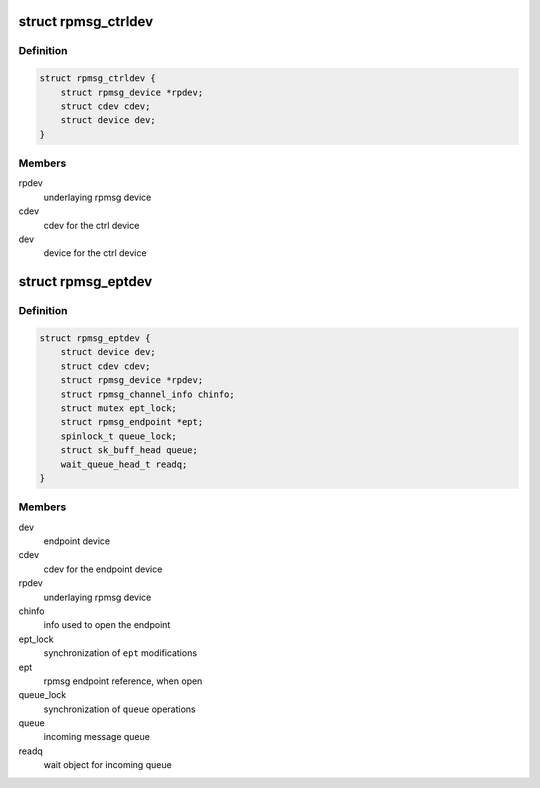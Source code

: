 .. -*- coding: utf-8; mode: rst -*-
.. src-file: drivers/rpmsg/rpmsg_char.c

.. _`rpmsg_ctrldev`:

struct rpmsg_ctrldev
====================

.. c:type:: struct rpmsg_ctrldev

    control device for instantiating endpoint devices

.. _`rpmsg_ctrldev.definition`:

Definition
----------

.. code-block:: c

    struct rpmsg_ctrldev {
        struct rpmsg_device *rpdev;
        struct cdev cdev;
        struct device dev;
    }

.. _`rpmsg_ctrldev.members`:

Members
-------

rpdev
    underlaying rpmsg device

cdev
    cdev for the ctrl device

dev
    device for the ctrl device

.. _`rpmsg_eptdev`:

struct rpmsg_eptdev
===================

.. c:type:: struct rpmsg_eptdev

    endpoint device context

.. _`rpmsg_eptdev.definition`:

Definition
----------

.. code-block:: c

    struct rpmsg_eptdev {
        struct device dev;
        struct cdev cdev;
        struct rpmsg_device *rpdev;
        struct rpmsg_channel_info chinfo;
        struct mutex ept_lock;
        struct rpmsg_endpoint *ept;
        spinlock_t queue_lock;
        struct sk_buff_head queue;
        wait_queue_head_t readq;
    }

.. _`rpmsg_eptdev.members`:

Members
-------

dev
    endpoint device

cdev
    cdev for the endpoint device

rpdev
    underlaying rpmsg device

chinfo
    info used to open the endpoint

ept_lock
    synchronization of \ ``ept``\  modifications

ept
    rpmsg endpoint reference, when open

queue_lock
    synchronization of \ ``queue``\  operations

queue
    incoming message queue

readq
    wait object for incoming queue

.. This file was automatic generated / don't edit.

